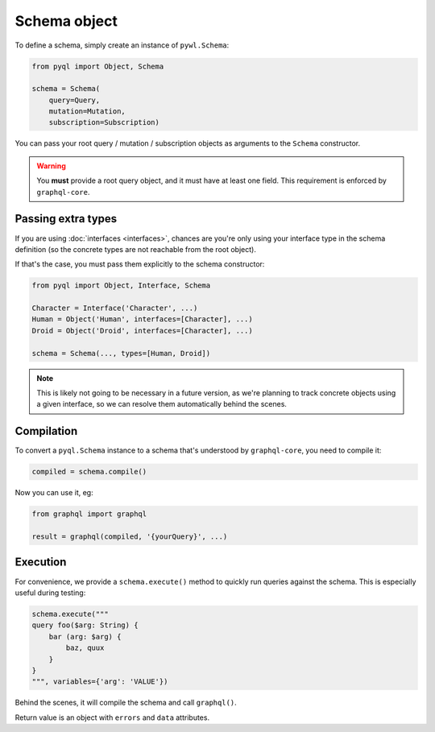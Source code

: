 Schema object
#############

To define a schema, simply create an instance of ``pywl.Schema``:

.. code-block:: python

    from pyql import Object, Schema

    schema = Schema(
        query=Query,
        mutation=Mutation,
        subscription=Subscription)

You can pass your root query / mutation / subscription objects as
arguments to the ``Schema`` constructor.

.. warning::

   You **must** provide a root query object, and it must have at least
   one field. This requirement is enforced by ``graphql-core``.


Passing extra types
===================

If you are using :doc:`interfaces <interfaces>`, chances are you're
only using your interface type in the schema definition (so the
concrete types are not reachable from the root object).

If that's the case, you must pass them explicitly to the schema constructor:

.. code-blocK:: python

    from pyql import Object, Interface, Schema

    Character = Interface('Character', ...)
    Human = Object('Human', interfaces=[Character], ...)
    Droid = Object('Droid', interfaces=[Character], ...)

    schema = Schema(..., types=[Human, Droid])

.. note::

   This is likely not going to be necessary in a future version, as
   we're planning to track concrete objects using a given interface,
   so we can resolve them automatically behind the scenes.


Compilation
===========

To convert a ``pyql.Schema`` instance to a schema that's understood by
``graphql-core``, you need to compile it:


.. code-block:: python

    compiled = schema.compile()


Now you can use it, eg:

.. code-block:: python

    from graphql import graphql

    result = graphql(compiled, '{yourQuery}', ...)


Execution
=========

For convenience, we provide a ``schema.execute()`` method to quickly
run queries against the schema. This is especially useful during
testing:

.. code-block:: python

    schema.execute("""
    query foo($arg: String) {
        bar (arg: $arg) {
            baz, quux
        }
    }
    """, variables={'arg': 'VALUE'})


Behind the scenes, it will compile the schema and call ``graphql()``.

Return value is an object with ``errors`` and ``data`` attributes.
